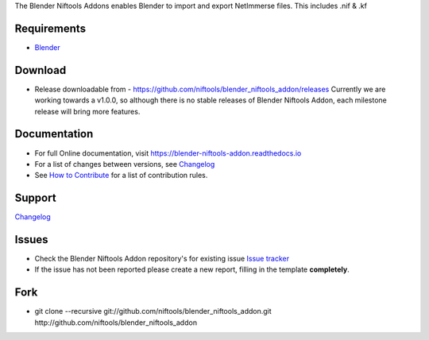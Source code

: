 The Blender Niftools Addons enables Blender to import and export NetImmerse files.
This includes .nif & .kf

Requirements
------------

* `Blender <http://www.blender.org/download/get-blender/>`_

Download
--------

* Release downloadable from -
  `https://github.com/niftools/blender_niftools_addon/releases
  <https://github.com/niftools/blender_niftools_addon/releases>`_ Currently we
  are working towards a v1.0.0, so although there is no stable releases of
  Blender Niftools Addon, each milestone release will bring more features.

Documentation
-------------

* For full Online documentation, visit
  `https://blender-niftools-addon.readthedocs.io
  <https://blender-niftools-addon.readthedocs.io>`_
* For a list of changes between versions, see `Changelog <CHANGELOG.rst>`_
* See `How to Contribute <CONTRIBUTING.rst>`_ for a list of contribution rules.

Support
-------

`Changelog <CHANGELOG.rst>`_

Issues
------

* Check the Blender Niftools Addon repository's for existing issue `Issue
  tracker <http://github.com/niftools/blender_niftools_addon/issues>`_
* If the issue has not been reported please create a new report, filling in the
  template **completely**.

Fork
----

* git clone --recursive git://github.com/niftools/blender_niftools_addon.git
  http://github.com/niftools/blender_niftools_addon
